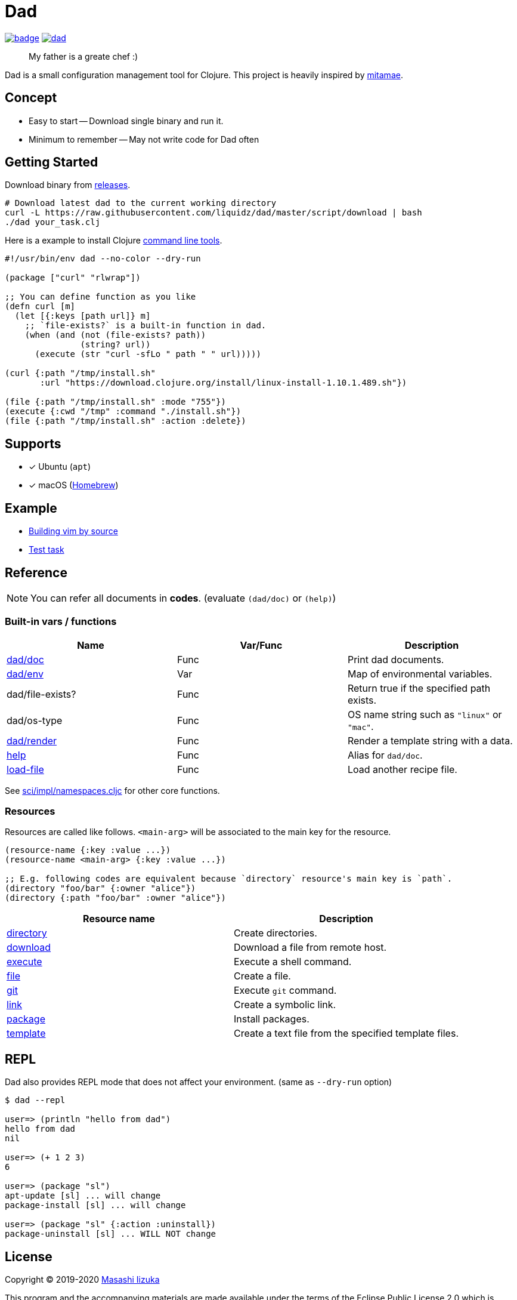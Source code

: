 = Dad

image:https://github.com/liquidz/dad/workflows/test/badge.svg[link="https://github.com/liquidz/dad/actions"]
image:https://img.shields.io/github/release/liquidz/dad.svg?logo=Github[link="https://github.com/liquidz/dad/releases"]

> My father is a greate chef :)

Dad is a small configuration management tool for Clojure.
This project is heavily inspired by https://github.com/itamae-kitchen/mitamae[mitamae].

== Concept
- Easy to start -- Download single binary and run it.
- Minimum to remember -- May not write code for Dad often

== Getting Started

Download binary from https://github.com/liquidz/dad/releases[releases].
[source,terminal]
----
# Download latest dad to the current working directory
curl -L https://raw.githubusercontent.com/liquidz/dad/master/script/download | bash
./dad your_task.clj
----

Here is a example to install Clojure https://clojure.org/guides/deps_and_cli[command line tools].
[source,clojure]
----
#!/usr/bin/env dad --no-color --dry-run

(package ["curl" "rlwrap"])

;; You can define function as you like
(defn curl [m]
  (let [{:keys [path url]} m]
    ;; `file-exists?` is a built-in function in dad.
    (when (and (not (file-exists? path))
               (string? url))
      (execute (str "curl -sfLo " path " " url)))))

(curl {:path "/tmp/install.sh"
       :url "https://download.clojure.org/install/linux-install-1.10.1.489.sh"})

(file {:path "/tmp/install.sh" :mode "755"})
(execute {:cwd "/tmp" :command "./install.sh"})
(file {:path "/tmp/install.sh" :action :delete})
----

== Supports

- [x] Ubuntu (`apt`)
- [x] macOS (link:https://brew.sh[Homebrew])

== Example

- link:./example/vim[Building vim by source]
- link:./test/resources/test_task/tasks.clj[Test task]

== Reference

NOTE: You can refer all documents in *codes*. (evaluate `(dad/doc)` or `(help)`)

=== Built-in vars / functions

|===
| Name         | Var/Func | Description

| link:doc/dad_doc.adoc[dad/doc]         | Func | Print dad documents.
| link:doc/dad_env.adoc[dad/env]              | Var  | Map of environmental variables.
| dad/file-exists?                       | Func | Return true if the specified path exists.
| dad/os-type                            | Func | OS name string such as `"linux"` or `"mac"`.
| link:doc/dad_render.adoc[dad/render]   | Func | Render a template string with a data.
| link:doc/dad_doc.adoc[help] | Func | Alias for `dad/doc`.
| link:doc/dad_load_file.adoc[load-file] | Func | Load another recipe file.
|===

See https://github.com/borkdude/sci/blob/master/src/sci/impl/namespaces.cljc[sci/impl/namespaces.cljc] for other core functions.

=== Resources

Resources are called like follows.
`<main-arg>` will be associated to the main key for the resource.

[source,clojure]
----
(resource-name {:key :value ...})
(resource-name <main-arg> {:key :value ...})

;; E.g. following codes are equivalent because `directory` resource's main key is `path`.
(directory "foo/bar" {:owner "alice"})
(directory {:path "foo/bar" :owner "alice"})
----

|===
| Resource name | Description

| link:doc/directory.adoc[directory] | Create directories.
| link:doc/download.adoc[download] | Download a file from remote host.
| link:doc/execute.adoc[execute] | Execute a shell command.
| link:doc/file.adoc[file] | Create a file.
| link:doc/git.adoc[git] | Execute `git` command.
| link:doc/link.adoc[link] | Create a symbolic link.
| link:doc/package.adoc[package] | Install packages.
| link:doc/template.adoc[template] | Create a text file from the specified template files.

|===

== REPL

Dad also provides REPL mode that does not affect your environment. (same as `--dry-run` option)

[source,console]
----
$ dad --repl

user=> (println "hello from dad")
hello from dad
nil

user=> (+ 1 2 3)
6

user=> (package "sl")
apt-update [sl] ... will change
package-install [sl] ... will change

user=> (package "sl" {:action :uninstall})
package-uninstall [sl] ... WILL NOT change
----

== License

Copyright © 2019-2020 https://twitter.com/uochan[Masashi Iizuka]

This program and the accompanying materials are made available under the
terms of the Eclipse Public License 2.0 which is available at
http://www.eclipse.org/legal/epl-2.0.

This Source Code may also be made available under the following Secondary
Licenses when the conditions for such availability set forth in the Eclipse
Public License, v. 2.0 are satisfied: GNU General Public License as published by
the Free Software Foundation, either version 2 of the License, or (at your
option) any later version, with the GNU Classpath Exception which is available
at https://www.gnu.org/software/classpath/license.html.
// vim:fdm=marker:fdl=0
